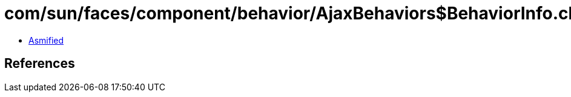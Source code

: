 = com/sun/faces/component/behavior/AjaxBehaviors$BehaviorInfo.class

 - link:AjaxBehaviors$BehaviorInfo-asmified.java[Asmified]

== References


